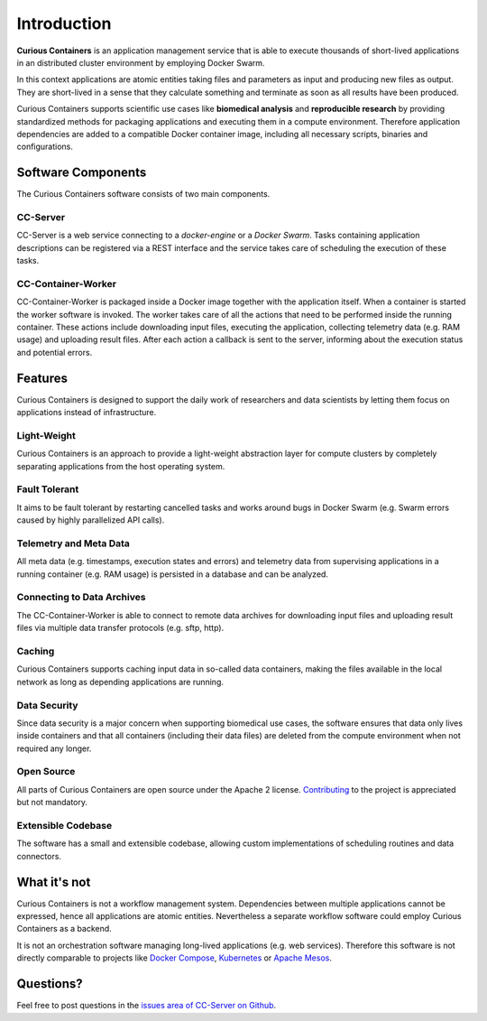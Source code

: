 Introduction
============

**Curious Containers** is an application management service that is able to execute thousands of short-lived applications
in an distributed cluster environment by employing Docker Swarm.

In this context applications are atomic entities taking files and parameters as input and producing new files as output.
They are short-lived in a sense that they calculate something and terminate as soon as all results have been produced.

Curious Containers supports scientific use cases like **biomedical analysis** and **reproducible research** by providing
standardized methods for packaging applications and executing them in a compute environment. Therefore application
dependencies are added to a compatible Docker container image, including all necessary scripts, binaries and
configurations.

Software Components
-------------------

The Curious Containers software consists of two main components.

CC-Server
^^^^^^^^^

CC-Server is a web service connecting to a *docker-engine* or a *Docker Swarm*. Tasks containing application
descriptions can be registered via a REST interface and the service takes care of scheduling the execution of these
tasks.

CC-Container-Worker
^^^^^^^^^^^^^^^^^^^

CC-Container-Worker is packaged inside a Docker image together with the application itself. When a container is
started the worker software is invoked. The worker takes care of all the actions that need to be performed inside the
running container. These actions include downloading input files, executing the application, collecting telemetry data
(e.g. RAM usage) and uploading result files. After each action a callback is sent to the server, informing about the
execution status and potential errors.

Features
--------

Curious Containers is designed to support the daily work of researchers and data scientists by letting them focus on
applications instead of infrastructure.

Light-Weight
^^^^^^^^^^^^

Curious Containers is an approach to provide a light-weight abstraction layer for compute clusters by completely
separating applications from the host operating system.

Fault Tolerant
^^^^^^^^^^^^^^

It aims to be fault tolerant by restarting cancelled tasks and works around bugs in Docker Swarm (e.g. Swarm
errors caused by highly parallelized API calls).

Telemetry and Meta Data
^^^^^^^^^^^^^^^^^^^^^^^

All meta data (e.g. timestamps, execution states and errors) and telemetry data from supervising applications in a
running container (e.g. RAM usage) is persisted in a database and can be analyzed.

Connecting to Data Archives
^^^^^^^^^^^^^^^^^^^^^^^^^^^

The CC-Container-Worker is able to connect to remote data archives for downloading input files and uploading result
files via multiple data transfer protocols (e.g. sftp, http).

Caching
^^^^^^^

Curious Containers supports caching input data in so-called data containers, making the files
available in the local network as long as depending applications are running. 

Data Security
^^^^^^^^^^^^^

Since data security is a major concern when supporting biomedical use cases, the software ensures that data only
lives inside containers and that all containers (including their data files) are deleted from the compute environment
when not required any longer.

Open Source
^^^^^^^^^^^

All parts of Curious Containers are open source under the Apache 2 license.
`Contributing <developer.html#contributing>`__ to the project is appreciated but not mandatory.

Extensible Codebase
^^^^^^^^^^^^^^^^^^^

The software has a small and extensible codebase, allowing custom implementations of scheduling routines and data
connectors.

What it's not
-------------

Curious Containers is not a workflow management system. Dependencies between multiple applications cannot be
expressed, hence all applications are atomic entities. Nevertheless a separate workflow software could employ Curious
Containers as a backend.

It is not an orchestration software managing long-lived applications (e.g. web services). Therefore this software
is not directly comparable to projects like `Docker Compose <https://docs.docker.com/compose/>`__,
`Kubernetes <http://kubernetes.io/>`__ or `Apache Mesos <https://mesos.apache.org/>`__.

Questions?
----------

Feel free to post questions in the `issues area of CC-Server on Github <https://github.com/curious-containers/cc-server/issues>`__.
